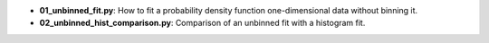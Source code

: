 * **01_unbinned_fit.py**: How to fit a probability density function one-dimensional data without
  binning it.
* **02_unbinned_hist_comparison.py**: Comparison of an unbinned fit with a histogram fit.